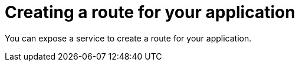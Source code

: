 // Module included in the following assemblies:
//  * openshift_images/templates-ruby-on-rails.adoc

[id="templates-rails-creating-route-for-application_{context}"]
= Creating a route for your application

[role="_abstract"]
You can expose a service to create a route for your application.

ifdef::openshift-enterprise,openshift-webscale,openshift-origin,openshift-dedicated[]
.Procedure

* To expose a service by giving it an externally-reachable hostname like `www.example.com` use {product-title} route. In your case you need to expose the frontend service by typing:
+
[source,terminal]
----
$ oc expose service rails-app --hostname=www.example.com
----


ifdef::openshift-online[]
.Procedure

* Expose the frontend service by typing:
+
[source,terminal]
----
$ oc expose service rails-app
----
endif::[]

[WARNING]
====
Ensure the hostname you specify resolves into the IP address of the router.
====
